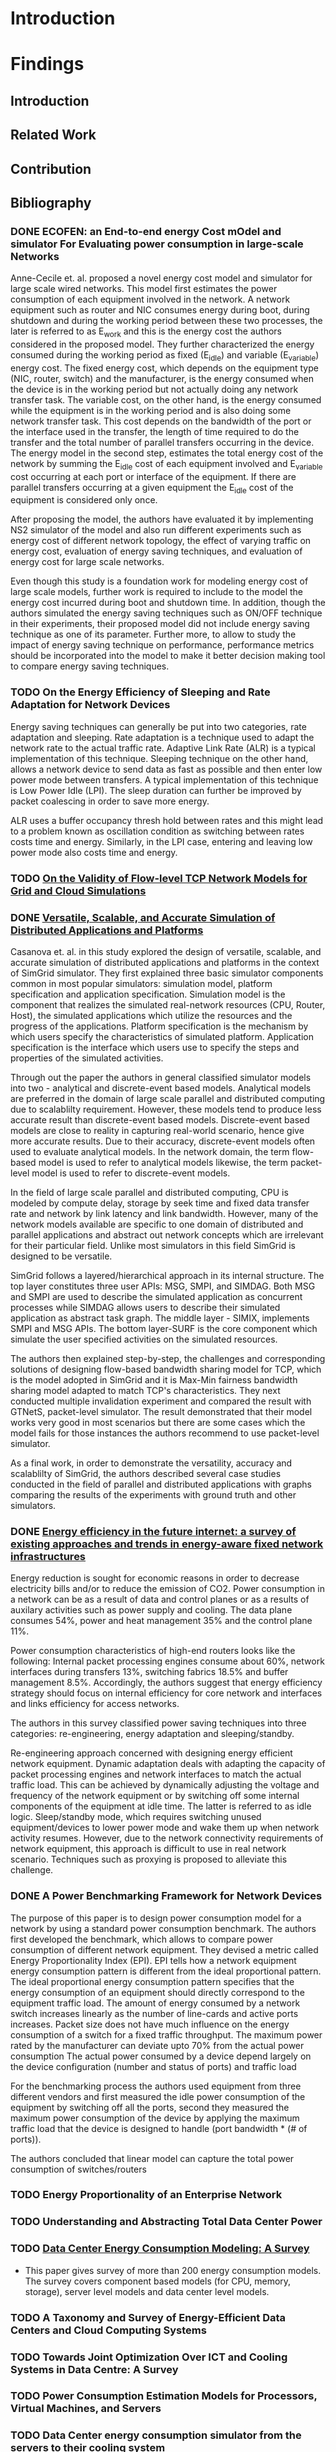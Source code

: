 * Introduction
* Findings
** Introduction
** Related Work
** Contribution
** Bibliography 
*** DONE ECOFEN: an End-to-end energy Cost mOdel and simulator For Evaluating power consumption in large-scale Networks
    CLOSED: [2017-01-15 dim. 22:48]
     
      Anne-Cecile et. al. proposed a novel energy cost model and simulator for large scale wired networks. This model first estimates the power consumption of each equipment involved in the network.
      A network equipment such as router and NIC consumes energy during boot, during shutdown and during the working period between these two processes, the later is referred to as E_work and this is
      the energy cost the authors considered in the proposed model. They further characterized the energy consumed during the working period as fixed (E_idle) and variable (E_variable) energy cost. The fixed 
      energy cost, which depends on the equipment type (NIC, router, switch) and the manufacturer, is the energy consumed when the device is in the working period but not actually doing any network 
      transfer task. The variable cost, on the other hand, is the energy consumed while the equipment is in the working period and is also doing some network transfer task. This cost depends on the 
      bandwidth of the port or the interface used in the transfer, the length of time required to do the transfer and the total number of parallel transfers occurring in the device. The energy model in 
      the second step, estimates the total energy cost of the network by summing the E_idle cost of each equipment involved and E_variable cost occurring at each port or interface of the equipment.
      If there are parallel transfers occurring at a given equipment the E_idle cost of the equipment is considered only once.
    
      After proposing the model, the authors have evaluated it by implementing NS2 simulator of the model and also run different experiments such as energy cost of different network topology, the effect
      of varying traffic on energy cost, evaluation of energy saving techniques, and evaluation of energy cost for large scale networks. 

      Even though this study is a foundation work for modeling energy cost of large scale models, further work is required to include to the model the energy cost incurred during boot and shutdown time. 
      In addition, though the authors simulated the energy saving techniques such as ON/OFF technique in their experiments, their proposed model did not include energy saving technique as one of its parameter. 
      Further more, to allow to study the impact of energy saving technique on performance, performance metrics should be incorporated into the model to make it better decision making tool to compare energy
      saving techniques.    
*** TODO On the Energy Efficiency of Sleeping and Rate Adaptation for Network Devices
    Energy saving techniques can generally be put into two categories, rate adaptation and sleeping. Rate adaptation is a technique used to adapt the network rate to the actual traffic rate. 
    Adaptive Link Rate (ALR) is a typical implementation of this technique. Sleeping technique on the other hand, allows a network device to send data as fast as possible and then enter 
    low power mode between transfers. A typical implementation of this technique is Low Power Idle (LPI). The sleep duration can further be improved by packet coalescing in order to save more 
    energy. 

    ALR uses a buffer occupancy thresh hold between rates and this might lead to a problem known as oscillation condition as switching between rates costs time and energy. Similarly, in the LPI case,
    entering and leaving low power mode also costs time and energy.   
*** TODO [[http://hal.inria.fr/hal-00872476/PDF/tomacs.pdf][On the Validity of Flow-level TCP Network Models for Grid and Cloud Simulations]]
    
*** DONE [[https://hal.inria.fr/hal-01017319/PDF/simgrid3-journal.pdf][Versatile, Scalable, and Accurate Simulation of Distributed Applications and Platforms]]
    CLOSED: [2017-01-16 lun. 20:11]
      Casanova et. al. in this study explored the design of versatile, scalable, and accurate simulation of distributed applications and platforms in the context of SimGrid simulator. 
      They first explained three basic simulator components common in most popular simulators: simulation model, platform specification and application specification. Simulation model is the component that
      realizes the simulated real-network resources (CPU, Router, Host), the simulated applications which utilize the resources and the progress of the applications. Platform specification is the mechanism
      by which users specify the characteristics of simulated platform. Application specification is the interface which users use to specify the steps and properties of the simulated activities. 

      Through out the paper the authors in general classified simulator models into two - analytical and discrete-event based models. Analytical models are preferred in the domain of large scale parallel and 
      distributed computing due to scalablilty requirement. However, these models tend to produce less accurate result than discrete-event based models. Discrete-event based models are close to reality in capturing
      real-world scenario, hence give more accurate results. Due to their accuracy, discrete-event models often used to evaluate analytical models. In the network domain, the term flow-based model is used to
      refer to analytical models likewise, the term packet-level model is used to refer to discrete-event models.

      In the field of large scale parallel and distributed computing, CPU is modeled by compute delay, storage by seek time and fixed data transfer rate and network by link latency and link bandwidth. 
      However, many of the network models available are specific to one domain of distributed and parallel applications and abstract out network concepts which are irrelevant for their particular field. Unlike
      most simulators in this field SimGrid is designed to be versatile.

      SimGrid follows a layered/hierarchical approach in its internal structure. The top layer constitutes three user APIs: MSG, SMPI, and SIMDAG. Both MSG and SMPI are used to describe the simulated application
      as concurrent processes while SIMDAG allows users to describe their simulated application as abstract task graph. The middle layer - SIMIX, implements SMPI and MSG APIs. The bottom layer-SURF is the core 
      component which simulate the user specified activities on the simulated resources.

      The authors then explained step-by-step, the challenges and corresponding solutions of designing flow-based bandwidth sharing model for TCP, which is the model adopted in SimGrid and it is Max-Min fairness 
      bandwidth sharing model adapted to match TCP's characteristics. They next conducted multiple invalidation experiment and compared the result with GTNetS, packet-level simulator. The result demonstrated that
      their model works very good in most scenarios but there are some cases which the model fails for those instances the authors recommend to use packet-level simulator. 
      
      As a final work, in order to demonstrate the versatility, accuracy and scalablilty of SimGrid, the authors described several case studies conducted in the field of parallel and distributed applications with 
      graphs comparing the results of the experiments with ground truth and other simulators. 
 
*** DONE [[http://ieeexplore.ieee.org/document/5522467/][Energy efficiency in the future internet: a survey of existing approaches and trends in energy-aware fixed network infrastructures]]
    CLOSED: [2017-01-16 lun. 22:00]
      Energy reduction is sought for economic reasons in order to decrease electricity bills and/or to reduce the emission of CO2. Power consumption in a network can be as a result of data and control planes or as a results
      of auxilary activities such as power supply and cooling. The data plane consumes 54%, power and heat management 35% and the control plane 11%. 
     
      Power consumption characteristics of high-end routers looks like the following: Internal packet processing engines consume about 60%, network interfaces during transfers 13%, switching fabrics 18.5% and buffer management 8.5%.
      Accordingly, the authors suggest that energy efficiency strategy should focus on internal efficiency for core network and interfaces and links efficiency for access networks.

      The authors in this survey classified power saving techniques into three categories: re-engineering, energy adaptation and sleeping/standby.
  
      Re-engineering approach concerned with designing energy efficient network equipment. Dynamic adaptation deals with adapting the capacity of packet processing engines and network interfaces to match 
      the actual traffic load. This can be achieved by dynamically adjusting the voltage and frequency of the network equipment or by switching off some internal components of the equipment at idle time. The latter is referred
      to as idle logic. Sleep/standby mode, which requires switching unused equipment/devices to lower power mode and wake them up when network activity resumes. However, due to the network connectivity requirements 
      of network equipment, this approach is difficult to use in real network scenario. Techniques such as proxying is proposed to alleviate this challenge. 

*** DONE A Power Benchmarking Framework for Network Devices 
    CLOSED: [2017-01-18 mer. 20:06]
    The purpose of this paper is to design power consumption model for a network by using a standard power consumption benchmark. The authors first
    developed the benchmark, which allows to compare power consumption of different network equipment. They devised a metric called Energy Proportionality Index (EPI). 
    EPI tells how a network equipment energy consumption pattern is different from the ideal proportional pattern. The ideal proportional energy consumption pattern
    specifies that the energy consumption of an equipment should directly correspond to the equipment traffic load.
    The amount of energy consumed by a network switch increases linearly as the number of line-cards and active ports increases. 
    Packet size does not have much influence on the energy consumption of a switch for a fixed traffic throughput.
    The maximum power rated by the manufacturer can deviate upto 70% from the actual power consumption
    The actual power consumed by a device depend largely on the device configuration (number and status of ports) and traffic load

    For the benchmarking process the authors used equipment from three different vendors and first measured the idle power consumption of the equipment by switching off all the ports,
    second they measured the maximum power consumption of the device by applying the maximum traffic load that the device is designed to handle (port bandwidth * (# of ports)).  
    
    The authors concluded that linear model can capture the total power consumption of switches/routers
*** TODO Energy Proportionality of an Enterprise Network
*** TODO Understanding and Abstracting Total Data Center Power
*** TODO [[http://ieeexplore.ieee.org/stamp/stamp.jsp?arnumber=7279063][Data Center Energy Consumption Modeling: A Survey]] 
    - This paper gives survey of more than 200 energy consumption models. The survey covers component based models (for CPU, memory, storage), server level models and data center level models. 
*** TODO A Taxonomy and Survey of Energy-Efficient Data Centers and Cloud Computing Systems
*** TODO Towards Joint Optimization Over ICT and Cooling Systems in Data Centre: A Survey
*** TODO Power Consumption Estimation Models for Processors, Virtual Machines, and Servers
*** TODO Data Center energy consumption simulator from the servers to their cooling system
*** TODO [[http://ieeexplore.ieee.org/document/5683561/#full-text-section][GreenCloud: A Packet-Level Simulator of Energy-Aware Cloud Computing Data Centers]]
*** TODO [[https://research.google.com/pubs/pub32980.html][Power Provisioning for a Warehouse-sized Computer]]
* Journal
** Important dates 
*** Course Related                                                                       
**** DONE PEV             Jan 13 (14:00-17:00)      Project evaluation 
    CLOSED: [2017-01-15 dim. 22:34]
**** DONE Pre-internship  Jan 16                    Report submission date (I can use the paper reviews I am currently doing for this report
    CLOSED: [2017-01-16 lun. 20:33]
**** DONE I&E Study       Jan 20                    Post assignment submission date                                                          
     CLOSED: [2017-01-23 lun. 10:07]
**** DONE I&E Study       Jan 30 (10:00 - 12:00)    Meeting for I&E study thesis progress                                                    
     CLOSED: [2017-01-30 lun. 13:01]
**** DONE I&E Study       Feb 2                     Online assignment submission date (I may need one full day to complete the report)       
CLOSED: [2017-02-02 jeu. 10:24]
**** DONE I&E Study       Feb 27 (10:00 - 12:00)    Meeting for I&E study thesis progress                                                                                                        
CLOSED: [2017-03-22 mer. 08:24]
**** TODO I&E Study       March 30 (10:00 - 12:00)  Meeting for I&E study thesis progress
*** Aalto Related
    [[https://into.aalto.fi/display/eneitictinno/Entry+2015-2016][Internship process]]
**** DONE January to February           Starting to write master thesis                                          
CLOSED: [2017-03-22 mer. 08:25]
**** DONE By 28 February                Official confirmation of thesis topic
CLOSED: [2017-03-22 mer. 08:25]
**** TODO End of May/Beginning of June  Thesis presentation and Maturity test/Press release    
**** TODO June                          Enroll for Autumn semester if graduating after July 31 
**** TODO End of June                   Submit the thesis                                      
*** UR1 Related 
**** By June 26    The thesis manuscript must be ready
**** By July 7     Thesis defense                      
**** July 10 - 14  Jury                
** Week 1 January 
   - Emacs installed and tried it, but found it difficult to get myself familiarize with it
   - Tried Spacemacs and noticed that it has VIM mode and found it quite easier to use, therefore, I have decided to use it
   - Tried Org-mode and this file is my first document produced with it
   - Information about integrating Emacs and Spacemacs is found [[http://jr0cket.co.uk/2015/08/spacemacs-first-impressions-from-an-emacs-driven-developer.html][here]]
   - SimGrid installed using the following command on Ubuntu machine
     sudo apt-get install simgrid
   - Tried to read "SimGrid 101" and "SimGrid and MSG 101" using slides available [[http://simgrid.gforge.inria.fr/tutorials.php][here]] 
   - Found another tutorial [[http://simgrid.gforge.inria.fr/simgrid/3.14/doc/tutorial.html][here]]  about SimGrid which is very nice because I was able to compile and run SimGrid based on the information provided there. However I met two errors while trying to build Pajeng
     1. the first issue was that flex was missing, solved after running sudo apt-get install flex
     2. the second issue was that bison was missing, solved after running sudo apt-get install bison
   - Started learning Org-mode. I am excited about it and want to go deep into it using the information available on the following links
     1. [[http://orgmode.org/worg/org-tutorials/org4beginners.html][Org mode for beginners]]
     2. [[http://doc.norang.ca/org-mode.html][Org mode tutorial]]
     3. [[http://sachachua.com/blog/2014/01/tips-learning-org-mode-emacs/][Tips for learning org mode]]
     4. [[http://orgmode.org/worg/org-tutorials/orgtutorial_dto.html][David O'Toole Org tutorial]] 
   - Refreshed my git knowledge watching [[https://www.youtube.com/watch?v=Y9XZQO1n_7c][this]] video 
   - Important Git commands and concepts
   #+Begin_example
     1. git init
     2. git config --global user.email "email address"
     3. git config --global user.name "user name" 
     4. git status 
     5. git add
     6. git commit -m "some message about the commit"
     7. git commit -a -m "some message about the commit"
     8. git log
     9. git add .
     10. git branch branch_name
     11. git checkout branch_name/master
     12. git clone URLBibliography
     13. git remote
     14. git remote -v
     15. git fetch origin
     16. git pull origin
     17. git push origin master/branch_name
     18. adding .gitignore file
   #+end_example
   - Created Git repository named "internship" to store all outputs of my internship
   - Information about using git with spacemacs is found [[https://alxndr.github.io/blog/2015/06/20/getting-started-with-Spacemacs.html][here]]
   - Read [[http://simgrid.gforge.inria.fr/simgrid/3.15/doc/group__SURF__plugin__energy.html][SimGrid Energy Plugin]] 
   - Read [[http://simgrid.gforge.inria.fr/tutorials/simgrid-energy-101.pdf][SimGrid Energy 101]] 
   - Read [[http://simgrid.gforge.inria.fr/simgrid/3.15/doc/group__SURF__plugin__energy.html][SimGrid Energy Plugin Docs]]
*** Questions
   - FLOPS/s is this notation correct in the slide shown in [[http://simgrid.gforge.inria.fr/tutorials/simgrid-energy-101.pdf][here]]? (floating point operations per second per second?) (compare slide 6/7/8)
   - Is this value <prop id="watt_per_state" value="100.0:120.0:200.0, 93.0:110.0:170.0, 90.0:105.0:150.0" /> found in examples/platforms/energy_platform.xml correct?
*** TODO Work Planned 
***** TODO Continue exploring spacemacs [[https://www.youtube.com/watch?v=ZFV5EqpZ6_s&list=PLrJ2YN5y27KLhd3yNs2dR8_inqtEiEweE][Spacemacs ABC tutorial]]
***** TODO Continue exploring Org-mode
     1. [[http://orgmode.org/worg/org-tutorials/org4beginners.html][Org Mode for Beginners]]
     2. [[https://github.com/fniessen/refcard-org-mode/blob/master/README.org][Org mode Reference card]]
     3. [[http://doc.norang.ca/org-mode.html][Org mode tutorial]] 
     4. [[http://sachachua.com/blog/2014/01/tips-learning-org-mode-emacs/][Tips for learning org mode]]
***** Read the following articles
****** DONE ECOFEN: an End-to-end energy Cost mOdel and simulator For Evaluating power consumption in large-scale Networks
       CLOSED: [2017-01-15 dim. 22:39]
****** TODO On the Energy Efficiency of Sleeping and Rate Adaptation for Network Devices
****** TODO [[http://hal.inria.fr/hal-01017319/PDF/simgrid3-journal.pdf][SimGrid 3]]
** Week 2 January 
    - Bibliography reviewed
**** Questions 
    - Taking the topology shown [[ifile:img/scenario.png][here]] (taken from ECOFEN) as an example, the objective of my internship is
     to use the ECOFEN energy model shown [[file:img/model.png][here]] in SimGrid simulator because SimGrid uses flow-based modeling
    - What I need to add to the above model is, the flow parameters such as bandwidth of the links, and 
      the size of traffic, then model the effect of each flow passing through a given link on the length of time it took to transfer the given traffic
      Is this a correct paraphrase of what I am expected to do in this
      internship? 
      - MQ: It's not really adding things to the models but more
        adapting the model, because some of the thing above are not
        part of the SimGrid view of the platform (eg, ports, network
        cards).
      - MQ: I'd advise to first try to adapt the SimGrid CPU energy
        model to the network, and see whether an instanciation of that
        model could get to the same result than EcoFEN.
      - MQ: Ie, try to get the same result with a brand new (but
        simplistic) model)
    
    - Is there an example in SimGrid which show the flow-based model used in SimGrid in action?
      - MQ: have a look at http://simgrid.gforge.inria.fr/tutorials/surf-101.pdf
**** Work Planned
     - Read the following papers
***** TODO [[http://hal.inria.fr/hal-00872476/PDF/tomacs.pdf][On the Validity of Flow-level TCP Network Models for Grid and Cloud Simulations]]
***** DONE Study how the flow-model is implemented in SimGrid
      CLOSED: [2017-01-16 lun. 22:02]
***** DONE [[https://hal.inria.fr/hal-01017319/PDF/simgrid3-journal.pdf][Versatile, Scalable, and Accurate Simulation of Distributed Applications and Platforms]]
      CLOSED: [2017-01-16 lun. 22:01]
***** DONE [[http://ieeexplore.ieee.org/document/5522467/][Energy efficiency in the future internet: a survey of existing approaches and trends in energy-aware fixed network infrastructures]]
      CLOSED: [2017-01-16 lun. 22:02]
** Week 3 January
*** Questions
    - Methodological question: When reviewing papers, is there any
      reason to summarize the whole paper unless I am working to
      extend/improve the work of the authors? Or is it not enough to
      just extract the information that I need for my work?
      - MQ: only take what you need.
    - SimGrid: Are there router/switch concepts in SimGrid?
      - MQ: nope, links is all what you need in SimGrid :)
    - Proposed Model:
    #+BEGIN_SRC LaTex
       P_equipment(t) = idle_equipment + EPI_equipment * P_equipment_atLoad(t)
    #+END_SRC
    - where, EPI_equipment is energy proportionality index. Which is
      computed by dividing the slope of the measured power consumption
      line to the slope of the ideal proportional line as it is shown
      [[http://link.springer.com/chapter/10.1007/978-3-642-01399-7_62][here]]
    - idle_equipment is the power consumed while the equipment is idle
    - P_equipment_atLoad(t) is the ideal instantaneous power consumed by the equipment at a given traffic load
    - The EPI value for network equipment is available from the benchmark study referenced. For example edge LAN switch
      has ~0.25, core switch 0.15, and core router 0.20
    - The load of a particular equipment at t for a given network can be found from the flow-based bandwidth sharing
      model used in SimGrid
    - The total energy consumption can be computed by integrating the power consumed by individual device during traffic
      transmission time
    - The required parameters for this model are: equipment type(core/edge switch or router), total bandwidth of the
      equipment, bandwidth and latency of the links (for bandwidth sharing model)
    - The limitation of this model is that the EPI values might change as technologies change.
    - Is there recommended level of detail that we should consider while modeling large scale networks (packet
      processing engines, ports, connections, chassis, line cards, switches, routers)
    - If low level details such as ports are not considered, how do we study energy saving techniques using SimGrid,
      such as rate adaptation and switching off unused ports for energy saving
    - If a switch has 24 ports with 1Gbps maximum capacity each, is it reasonable to model the 24 ports as the
      bandwidth/capacity of the switch by just considering the switch capacity as 24 Gbps and if half of the ports are
      turned off then the capacity of the switch is now 12Gbps?
*** Work Planned
**** DONE Study SimGrid's energy model for CPU 
      CLOSED: [2017-01-18 mer. 17:42]
** Week 4 January
   - Started studying R
   - Started studying about reproducible research
*** Thoughts
     - Conditions for proposing power consumption modeling
       - Power consumption of a group of servers can be modeled reasonably well with [[http://www.sciencedirect.com/science/article/pii/S1383762113000313#b0170][linear relationship]] between CPU
         utilization and power consumption
       - SimGrid uses meta-tags such as <cluster>, <cabinet> and <peer> to instantiate a data center components
       - SimGrid uses links to represent switches 
       - In a given data center, the power consumption of network equipment is about [[https://research.google.com/pubs/pub32980.html][0%]] to [[http://ieeexplore.ieee.org/document/5072138/][0%]], therefore it can be
         safely ignored. However, I think at least the idle power consumption of switches can be incorporated in SimGrid
         using the <link> tags that represent switches
       - Having the above conditions, a linear models seems to fit into SimGrid's abstraction. Accordingly, I propose
         the following linear model for SimGrid, which is first proposed by [[https://research.google.com/pubs/pub32980.html][Fan et al's]] but the original model does not
         account for network energy consumption
       #+BEGIN_SRC LaTex
       P_srv = P_idle + (P_busy - P_idle) * U
       #+END_SRC
     - This linear model is what is proposed by Fan et al.
     - To estimate the power consumption of a give cluster, we multiply it by the size of the cluster
     - To estimate the power consumption of the whole network in a given large-scale network, we add to this sum the
       total idle power consumption of involved switches
     - This model is coarse-grain model, it does not consider ports
     - This model does not include power conditioning and cooling components
*** Questions
     - [MQ] Note that I changed the sectionning of your file. Is it OK with you?
     - what do you think about this model?
       - [MQ] That's very simple, but it is definitely worth trying it. Experimentations will say whether we can find a
         set of parameters leading to realistic simulations. Did you find any other possible such model? It'd be
         interesting to compare them all in our context.
       - [MQ] I was thinking that P_idle and P_busy of a network equipment were very close, and that P_off is the
         interesting measurement
       - [MQ] That being said, I had a quick glance at the paper you point and it does not seem to speak of
         networks. I'm puzzled.
     - Do we need to modify the meta-tags of SimGrid in order to able to specify idle/busy watt values and the
       corresponding workloads?
       - [MQ] I'd prefer not. Use the <prop> tag to pass arbitrary key/value sets (just like it's done for the CPU energy)
     - Do we also need to modify the <link> tag in order to able to specify the idle power consumption of switches?
       - [MQ] same answer as before. Any XML modification is really a pain in the ... foot of all our users.
     - Can we call this flow-based model, because traffic flow is never considered, only CPU utilization
       - [MQ] if traffic flow is not considered, what's the U in your formula? I'd have said "usage".
     - Can implementing CPU utilization-based power consumption model in SimGrid be considered as scientific
       contribution? is not this typical software development task?
       - [MQ] answer A: science is the ideas that last more than a decade. Your software wont, but the ideas that you
         will demonstrate with it may. So consider your software as a proof of a theorem sounding like "it is possible
         to model the energy consumption as a function of ....". The proof is not as appreciated as the corresponding
         theorem, but a mathematical allegation is not a theorem without a proof. Same for us.
       - MQ: answer B: in today's science, the models are expressed as programs, not as text in papers. We are trying
         to foster the computationnal science of computer systems, so the following quote from
         https://khinsen.wordpress.com applies to us: «For today’s complex simulations [arising in Computational
         Sciences], the computer program *is* the model. Questions such as “Does program X correctly implement model
         A?”, a question that made perfect sense in the 1960s, have become meaningless».
       - MQ: answer C: "rocket science" *is* engineering. I do consider high-level engineering as as valuable as science.
     - Do I really need to come up with a brand new model if this model gives reasonably accurate result? I noticed
       that the researchers propose a model after measuring power consumption of servers and network equipment and
       after statistical analysis of the collected data.
       - MQ: nope. If you find a working model, we are good. We'd have more time to scientifically assess this model,
         comparing its output to other simulated results and maybe to the reality. In computational science, assessing
         the models of others is a contribution necessary to the community (peer assesment), even if sometimes less
         appreciated by readers.  Also, if time permits, we'd like to use this model in several studies.
       - MQ: That being said, the difficulty may be to adapt this model to our flow-based settings, because we do not
	 have routers and links at hand. Just a rather specific abstraction that we misleadingly call <link>.
*** Work Planned
**** Propose power consumption model for large-scale networks in the context of SimGrid
**** If the proposed model is acceptable, start implementing the model for SimGrid 
- MQ: we have some plumbering to do in SimGrid so that a signal is raised when the network condition changes on a link
  (just like for the CPU thing). Maybe it's done or almost, maybe it will be rather hairly (I cant remember the current
  status). Too bad you're on it the week where I'm out of town (I may even be off the grid the whole week until
  friday). You may want to postpone this part if it gets hairly.
- MQ: another light plumbering is needed to allow the creation of a plugin that connects to the signals and selects the
  right formula (if we propose several models)
- MQ: think of how you will find the right parameter of your model (data fitting, but against which data?)
- MQ: think of how you will evaluate the proposed model(s). Which experiment, which settings, etc.
- MQ: discuss with Anne Cécile of how we could dream of validation against real settings. We did not add it to the
  initial plan because IIRC, we don't exactly have the right measurement material at hand, and because that's extremely
  complex for a 6 months short internship. But if you are too fast, we may change our mind.
- MQ: have a look at S4U. This is where new development should take place when possible. MSG should rest in peace now. I
  started re-implementing MSG as a upper layer to S4U that will contain the real meat, but that's underway. 
** Week 1 February 
- held a meeting with my supervisor from Aalto
*** Thoughts 
- Energy consumption of a network equipment
#+BEGIN_SRC LaTex
       P_equipment(t) = P_idle + (P_peak - P_idle) * U(t)
#+END_SRC
  - The parameter U here refers to traffic load 
- Energy consumption of a cluster
#+BEGIN_SRC LaTex
       P_cluster(t) = n(P_idle_srv + (P_peak_srv - P_idle_srv) * U(t))
#+END_SRC
  - The parameter U here refers to server work load
- Total Power consumption         
#+BEGIN_SRC LaTex
       P_total(t) = Sum(P_cluster_i(t)) + Sum(P_equipment_j(t))
#+END_SRC 
- The total power consumption of a given network at a given moment is computed by adding the power consumption of each cluster
and the power consumption of each network equipment involved in the network
- These power consumption models do not account for energy consumed by power distribution and conditioning and also the power 
consumed by cooling systems
*** Questions
- What do I need to know to integrate flow-based bandwidth allocation model implemented in SimGrid with the above model?
*** Work Planned
**** Propose power consumption model
** Week 2 February
- Studied SimGrid architecture 
- Studied Git more
- Wrote some code in link_energy.hpp and link_energy.cpp inside src/surf/plugin directory
** Week 3 February 
- Discussed about [[https://github.com/betsegawlemma/simgrid/blob/master/src/surf/plugins/link_energy.cpp][link_energy.cpp]] implementation
- Discussed about possible ways to use UP/DOWN link 
  - DOWN link represent the idle power consumption and the dynamic power consumption due to traffic
  - UP link represent the dynamic power consumption due to traffic only
- Associating the power consumption when the link is OFF, BUSY and IDLE with that of UP/DOWN link should be studied by running
  ns3 experiments because measuring the energy consumption values for UP/DOWN on real network is impossible?
- Notes from the discussion are shown [[file:img/ns3_experiment.jpg][here]]
- git command to fetch updates from simgrid original branch
  - git pull upstream master master
*** Questions
*** Work Planned
  - Implement models in SimGrid
** Week 4 February
*** NS3 Experiment
- Installed and configured [[https://www.nsnam.org][NS3]]
- Installed ECOFEN module on NS3 as specified [[http://people.irisa.fr/Anne-Cecile.Orgerie/ECOFEN/ECOFEN-user-manual.pdf][here]]
- Run Energy Consumption experiment as specified in [[file:ns3/link_energy2.cc]]
- The output is saved [[file:data/oneflow2.txt]]
- The Bytes transmitted and the corresponding energy consumption values were extracted and put in [[file:data/oneflow2node1.csv]] file
- The following R code plots shows the linear relationship that corresponds to the amount of Bytes transferred and energy consumption
#+BEGIN_SRC R :results output graphics :file figures/energy.png :exports both  
ENERGY = read.csv("data/oneflow2node1.csv", header=T,na.strings="?")
attach(ENERGY)
lm.fit = lm(EnergyConsumed~Bytes)
plot(Bytes,EnergyConsumed,col="red")
abline(lm.fit,col="blue",lwd=3)
#+END_SRC

#+RESULTS:
[[file:figures/energy.png]]

** Week 1 March
*** Read the following papers 
- [[http://dl.acm.org/citation.cfm?id=2151096][An Energy Framework for the Network Simulator 3 (ns-3)]]
- [[http://dl.acm.org/citation.cfm?id=2675685][Energy harvesting framework for network simulator 3 (ns-3)]]
- [[https://hal.inria.fr/hal-01472358][Leveraging Renewable Energy in Edge Clouds for Data Stream Analysis in IoT]]
- [[http://ieeexplore.ieee.org/document/7439752/][Fog Computing May Help to Save Energy in Cloud Computing]]
*** Experiment-0: Setup the required network using NS3 simulator
- The purpose of the experiment is to study the energy consumption characteristics of 
nodes in edge and client nodes
- Two scenarios are considered
  - Energy consumption of streaming application (e.g. video streaming)
  - Energy consumption of non-streaming applications (e.g. sensor data with small burst of data)
- NS3 [[file:ns3/wifi-nodes-energy-consumption.cc][script]] was written to setup a network with 2 AP. One AP used for the client nodes and another one
for the edge nodes. The two APs connected by Point-to-Point link.
- This script displays the energy consumption of a single edge node 
- The client nodes each runs UdpEchoClient application
- The edge nodes each running UdpEchoServer application
*** Designed Experiment-1: Study power consumption of constant packet stream
- Power consumed as packet size increase
- Power consumed as the inter-packet interval time increase
- Power consumed as client number increase
- In all cases the packet size kept at 1472 Bytes
*** Designed Experiment-2: Study power consumption of non stream packet flow
- Power consumed as packet size increase
- Power consumed as the inter-packet interval time increase
- Power consumed as client number increase
- In all cases the packet size is kept at 100 Bytes
*** Challenges 
- Instantaneous vs total power consumption
- Extracting the required data from the log
- Understanding and writing NS3 Tracing
- Instantaneous power consumption by using "newValue-oldValue" in NS3 Tracing
- Unable to explain some of the outputs of the model
** Week 2 March
*** Parameters and Values for the experiments 
- This table shows the parameters and values used in the experiments 
| Parameters                            | Values              |
|---------------------------------------+---------------------|
| Client Nodes                          | 1, 10, 50, 100, 250 |
| Edge Nodes                            | 1                   |
| Packet Size (in bytes)                | 100, 1472           |
| Number of Packets                     | 1, 10, 100, 1000    |
| Time interval between packets (in ms) | 0.01, 1, 10, 1000   |
| Simulation Time                       | 21 seconds          |
*** Experiment-1:
- Energy consumption in relation to the number of packets and number of client nodes
- This energy consumption is measured at one of the edge node when 1, 10, 50, 100 or 250 clients
   send 10, 100, or 1000 packets of packet size 1472
- The energy consumption is captured just after the last packet is received by the edge node in each case, which
means the energy consumption shown is the total energy consumed by the node until the last packet is received. 
- The following plot shows the result using the data shown [[file:data/energy_packets_clients2.csv][here]]
#+BEGIN_SRC R :exports both  :results output graphics :file figures/epc.png  
EPC = read.csv("data/energy_packets_clients2.csv",header=T)
EPC_data = as.matrix(EPC)
barplot(EPC_data,beside=TRUE,legend.text=TRUE,ylim=c(0,5),
main="Power Consumption",xlab="Number of Client Nodes",ylab="Power Consumed")
#+END_SRC

#+RESULTS:
[[file:figures/epc.png]]

*** Experiment-2:
- Energy consumption in relation to the number of client nodes and packet size
- In this experiment each client sends 10 packets with 1ms inter-packet interval time
#+BEGIN_SRC R  :results output graphics :file figures/epc_size.png :exports both  
EPCS = read.csv("data/energy_packetssize_clients.csv",header=T)
EPCS_data = as.matrix(EPCS)
barplot(EPCS_data,beside=TRUE,legend.text=TRUE,ylim=c(0,4),
main="Power Consumption",xlab="Number of Client Nodes",ylab="Power Consumed")
#+END_SRC

#+RESULTS:
[[file:figures/epc_size.png]]

*** Experiment-3:
- Energy consumption in relation to interval between sent packets
- In this experiment 1, 10, 100, or 1000 packets are send to the edge node by one client node with
0.01, 1, 10, or 1000 ms inter-packet interval time and the energy consumption is captured just after the last
packet is received
#+BEGIN_SRC R :file figures/ep_interval.png :results value graphics 
EPI = read.csv("data/energy_packets_intervals.csv",header=T)
EPI_data = as.matrix(EPI)
barplot(EPI_data,beside=TRUE,legend.text=TRUE,ylim=c(0,22),
main="Power Consumption",xlab="Interval between packets (ms)",ylab="Power Consumed")
#+END_SRC

#+RESULTS:
[[file:figures/ep_interval.png]]

*** Experiment-4:
- Comparing Energy consumed by a client node and an edge node for sending/receiving 1, 10, 100, or 1000 packets at  1 ms inter-packet interval time
and 100 Bytes of packet size
- As it is evident from the diagram below, both the client and the edge node consume equal amount of energy for sending and receiving packets. In this
experiment both the client and edge nodes are wireless stations with similar configuration  
#+BEGIN_SRC R  :results output graphics :file figures/ece.png   
ECE = read.csv("data/energy_client_edge.csv",header=T)
ECE_data = as.matrix(ECE)
barplot(ECE_data,beside=TRUE,legend.text=TRUE,ylim=c(0,2),
main="Power Consumption of client and edge node",xlab="Number of packets send/recieve",ylab="Power Consumed")
#+END_SRC

#+RESULTS:
[[file:figures/ece.png]]


*** Experiment-5:
- Energy consumption of an idle edge node over time
- The oscillation shown below is due to the arrival of Beacon frames from the AP node at regular
interval as shown in the diagram
- In this graph the lines are added to show the oscillation visually, the measured power consumption
values jumps between the two values. 
#+BEGIN_SRC R :results output graphics :file figures/idle_edge.png :exports both  
EIE = read.csv("data/energy_idle.csv", header=T,na.strings="?")
attach(EIE)
plot(Time,EnergyConsumed,ylim=c(0,0.1),
main="Power Consumption of Idle Edge node",xlab="Time",ylab="Power Consumed")
lines(EIE,lw="2")
#+END_SRC

#+RESULTS:
[[file:figures/idle_edge.png]]

*** Notes about the scenarios
- I have assumed roughly 1 packet of size (100 or 1472) to represent data from sensor and 100 or 100 packets
 of size 1472 to represent packet streaming. Therefore, the graph shown in experiment-1 shows both scenarios.  
*** Useful link about org-mode and literate programming
- http://ehneilsen.net/notebook/orgExamples/org-examples.html
*** Questions
- Do we need to run validation experiment for ECOFEN because, first the ECOFEN paper is about NS2 model note NS3,
second, I did not see validation experiment against another simulator or real measurement.
- Is there large-scale distributed system or network which is not categorized under data-center. When I start to 
write about the internship I found it easy to use the term data-center than large-scale distributed networks
- Compared to other components such as cooling, power provisioning and servers, network equipment consume relatively
small amount of energy. How do you answer if someone asks why do you focus on the less significant component? 
- Concerning the NS3 experiment, I do not think one of the experiment is possible to conduct, energy consumption
measurement for uplink/downlink flow separately. Is there other alternative?
** Week 3 March
- Wrote first draft of the background part
*** Validating the linear model of ECOFEN
- For validating ECOFEN, the experiment found in section E (Per-Byte Total Energy) in this paper
 [[http://ieeexplore.ieee.org/document/5928833/][Profiling per-packet and per-byte energy consumption in the NetFPGA Gigabit router]] is used
- In this paper, depicted on Figure 6 there are four linear energy models that are obtained from actual measurements. 
- Here is the procedure followed to (in)validate the linear model implemented in ECOFEN using these four models
  - Setup an experiment under the same condition as specified in the paper, the following table shows the parameters used
  
    | Parameters                          |               Values |
    |-------------------------------------+----------------------|
    | Packets per second (in thousands)   |       20, 60, 40, 80 |
    | Packet size (header + payload)      | 100, 576, 1300, 1500 |
    | Simulation time (in seconds)        |                    1 |
    | Idle power consumption  (watts)     |               10.242 |
    | Per-Byte power consumption (nJoule) |                3.212 |
   
    Note: the NetFPGA router with three ports turned on, the idle power consumption is ~10.242 this value is used in the linear
           model of ECOFEN as the chassis consumption of a node. No idle power consumption is used for the Net devices or the 
           ports, since they are already accounted for in the chassis consumption. 
  - Write a script which output the average power consumption value for the ECOFEN's linear model
  - In the same script compute and display the expected power consumption value   
  - Compute the difference and compare the result
- This script  [[file:ns3/link_energy3.cc]] is used for the experiment. The extracted output of the experiment is shown in the 
  table below
 #+tblname: validation 
  | NumberOfPackets | PacketSize | SimulatedPower | ExpectedPower | Difference |
  |-----------------+------------+----------------+---------------+------------|
  |           20000 |        100 |        10.2551 |       10.2578 |    -2.7e-3 |
  |           20000 |        576 |        10.3163 |       10.2916 |     0.0247 |
  |           20000 |       1300 |        10.4093 |        10.343 |     0.0663 |
  |           20000 |       1500 |         10.435 |       10.3572 |     0.0778 |
  |           40000 |        100 |        10.2682 |       10.2681 |       1e-4 |
  |           40000 |        576 |        10.3905 |       10.3335 |      0.057 |
  |           40000 |       1300 |        10.5766 |       10.4331 |     0.1435 |
  |           40000 |       1500 |        10.6279 |       10.4606 |     0.1673 |
  |           60000 |        100 |        10.2813 |       10.2882 |    -6.9e-3 |
  |           60000 |        576 |        10.4648 |       10.3796 |     0.0852 |
  |           60000 |       1300 |        10.7438 |       10.5186 |     0.2252 |
  |           60000 |       1500 |        10.8209 |        10.557 |     0.2639 |
  |           80000 |        100 |        10.2944 |       10.2764 |      0.018 |
  |           80000 |        576 |         10.539 |       10.4098 |     0.1292 |
  |           80000 |       1300 |        10.9111 |       10.6128 |     0.2983 |
  |           80000 |       1500 |        11.0139 |       10.6688 |     0.3451 |
#+TBLFM: $5=$3-$4
- In the script the inter-packet interval is computed by dividing 1 second by the number of packets
**** Validation Result
- first check if we can assume normal distribution for the population from which the sample came from 
#+BEGIN_SRC R :results output :var validation=validation 
attach(validation)
shapiro.test(Difference)
#+END_SRC

RESULTS:

 	Shapiro-Wilk normality test
 
 data:  Difference
 W = 0.9055, p-value = 0.09847

- The result p > 0.05 tells us that we can carry on with our assumption that the sample came from normal distribution
- Now, to answer if the two power consumption estimates are significantly different, we run paired t-test 
#+BEGIN_SRC R :results output :var validation=validation 
attach(validation)
t.test(SimulatedPower,ExpectedPower,paired=TRUE,conf.level=0.95)
mean(ExpectedPower)
#+END_SRC

RESULTS:
#+begin_example

	Paired t-test

data:  SimulatedPower and ExpectedPower
t = 4.1816, df = 15, p-value = 0.0008022
alternative hypothesis: true difference in means is not equal to 0
95 percent confidence interval:
 0.05797514 0.17852486
sample estimates:
mean of the differences 
                0.11825 

[1] 10.40351
#+end_example

**** Root Mean Squared Error
#+BEGIN_SRC R :results output :var validation=validation 
attach(validation)
sqrt(mean((SimulatedPower-ExpectedPower)^2,na.rm=TRUE))
#+END_SRC

#+RESULTS:
: [1] 0.1611783

**** Conclusion about the validation
- With 95% confidence, we can say that the average difference between the two power consumption estimation
lies between 0.05797514  and 0.17852486
- Since we have subtracted the expected measured power consumption value from the simulated value, the positive CI means that, the simulator model slightly over estimates the energy consumption
- the average estimation error is ~1.14 % of the average expected power value computed as shown below
#+BEGIN_SRC R :results output :var validation=validation 
attach(validation)
mean(Difference)/mean(ExpectedPower)*100
#+END_SRC

RESULTS:
 1.136636
*** Experiment for proposing flow-level model for SimGrid
- The objective of this experiment is to study the relationship between data transfer rate or bandwidth and energy consumption and based on the result, to propose flow-level analytical model which estimate energy consumption of large-scale networks
- We use the ECOFEN NS3 module that we have validated in the previous experiment to study the relationship
- Possible parameters and corresponding values to be used in the experiment are shown below

| Parameters                     | Values                          |
|--------------------------------+---------------------------------|
| Traffic Rate (Mbps)            | 10, 100, 200, 500, 1000         |
| Packet Size                    | 44, 576, 1300, 1500             |
| Flow direction                 | Uni-directional, bi-directional |
| Traffic Type                   | UDP, TCP                        |
| Traffic proportion             | UDP(5%), TCP(95%)               |
| Idle Chassis/node power (watt) | 6.936                           |
| Idle Net Device (watt)         | 1.102                           |
| Energy per-byte (nJoule)       | 3.212                           |
| ECOFEN Model used              | Linear                          |

- The parameters and the values shown in the table are collected based on our discussion two weeks back ([[file:img/ns3_experiment.jpg][note]]) and also based on the following
  links 
  - [[http://ieeexplore.ieee.org/document/1212669/]]
  - [[https://www.isoc.org/inet98/proceedings/6g/6g_3.htm]]
*** Questions 
- While writing the background section, I claimed that the reason we want to manage energy consumption is because currently IT equipment are not energy proportional. Would 
we be interested to know about it if the equipment were energy proportional?
** Week 4 March
**** Experiment - Power consumption vs 1-flow UDP traffic, Packet_Size = 1472, 1 Node, ([[file:ns3/1flow_energy.cc]])
#+tblname: tblUDPTraffic1
| Traffic (Mbps) | Power_consumption (watt) | Network_Power_Cons |
|----------------+--------------------------+--------------------|
|              0 |                    8.038 |             25.216 |
|        10.2022 |                   8.0421 |                    |
|        50.4537 |                  8.05828 |                    |
|        100.386 |                  8.07836 |                    |
|        150.318 |                  8.09843 |                    |
|        200.252 |                  8.11851 |                    |
|        250.184 |                  8.13858 |                    |
|        300.117 |                  8.15865 |                    |
|         350.05 |                  8.17873 |                    |
#+TBLFM: @2$3=9.14+2*8.038

**** Experiment - Power consumption vs 1-flow TCP traffic, packet_size=1472, 1 Node, ([[file:ns3/tcp_flow_energy.cc]])
#+tblname: tblTCPTraffic1
| Traffic (Mbps | Power_consumption (watt) | Network_Power_Cons |
|---------------+--------------------------+--------------------|
|             0 |                    8.038 |             25.216 |
|     11.590364 |                  8.04268 |                    |
|      57.93887 |                  8.06138 |                    |
|     115.88787 |                  8.08477 |                    |
|     173.83738 |                  8.10816 |                    |
|      231.7869 |                  8.13155 |                    |
|      289.7364 |                  8.15494 |                    |
|      347.6859 |                  8.17833 |                    |
|      405.6354 |                  8.20172 |                    |
#+TBLFM: @2=8.038*2+9.14::@3$3=25.216+(8.04268-8.038)::@4$3=8.04268*2+9.14935

NOTE: When we run the TCP script provided above we get the following output. The output in the above portion are coming from ECOFEN model, and the flow outputs are coming from flow-monitor modules of NS-3. 
#+Begin_example

Time 0 Node 0 Conso 8.038
Time 0 Node 1 Conso 9.14
Time 0 Node 2 Conso 8.038
Time 1 Node 0 Conso 8.04268
Time 1 Node 1 Conso 9.14935
Time 1 Node 2 Conso 8.04268

FlowID: 1 (10.1.1.1 / 49153 --> 10.1.2.2 / 8080)
  Tx Packets:   2551
  Tx Bytes:   1382384
  Offered Load: 11.0591 Mbps
  Rx Packets:   2551
  Rx Bytes:   1382384
  Throughput: 11.0591 Mbps
  Lost Packets: 0
  Time last packet Transmited: 1
  Time last packet Received: 1

FlowID: 2 (10.1.2.2 / 8080 --> 10.1.1.1 / 49153)
  Tx Packets:   1277
  Tx Bytes:   66408
  Offered Load: 0.531264 Mbps
  Rx Packets:   1277
  Rx Bytes:   66408
  Throughput: 0.531264 Mbps
  Lost Packets: 0
  Time last packet Transmited: 1
  Time last packet Received: 1

#+End_example
- When we send one flow between node 0 and node 2, in case of TCP, there will be two actual flows as shown by flow-monitor. The reason is due to TCP handshake and acknowledgment of received packets
- Therefore, to compute the contributing traffic volume for the computed energy consumption shown at node 2 at time 1, we add the throughput of both flows. In this case 11.0591 Mbps for flow-1 and 0.531264 Mbps for flow-2 and the combined power consumption of the two flows is 8.04268 watt. 
**** Checking if there is difference between the TCP and UDP models 
- To check the difference we plot the data in the above two tables together as shown below
#+BEGIN_SRC R :results output graphics :exports both :var tblUDPTraffic=tblUDPTraffic1 :var tblTCPTraffic=tblTCPTraffic1 :file figures/udptcp.png  
fit.udp=lm(tblUDPTraffic$Power_consumption~tblUDPTraffic$Traffic)
fit.tcp=lm(tblTCPTraffic$Power_consumption~tblTCPTraffic$Traffic)
plot(tblUDPTraffic$Power_consumption~tblUDPTraffic$Traffic,col="red",xlab="Traffic (Mbps)",ylab="Power Consumption (Watt)")
abline(fit.udp)
points(tblTCPTraffic$Power_consumption~tblTCPTraffic$Traffic,col="blue")
abline(fit.tcp)
#+END_SRC

#+RESULTS:
[[file:figures/udptcp.png]]
- The Red dots are for UDP, and the blue ones are for TCP.
- From the graph shown, we can see that linear relationship between traffic volume and power consumption is same whether the traffic UDP or TCP
**** Experiment - Power consumption of 2-flow UDP traffic: packet size = 1472, flow direction = same, 1 Node ([[file:ns3/2flow_energy_same.cc]])
#+tblname: tblUDPTraffic2
| Traffic (Mbps, flow1&2) | Power_consumption (watt) |
|-------------------------+--------------------------|
|                       0 |                    8.038 |
|                 10.2143 |                  8.04209 |
|                 20.4044 |                  8.04619 |
|                101.9262 |                  8.07896 |
|                 203.828 |                  8.11993 |
|                 305.734 |                   8.1609 |
|                  407.64 |                  8.20187 |
|                 509.534 |                  8.24284 |
|                 611.442 |                   8.2838 |
|                 713.354 |                  8.32477 |
|                  815.27 |                  8.36574 |
|                 917.174 |                  8.40671 |
**** Checking if parallel flow in same direction make a difference in power consumption
- Again to compare the difference, we plot two UDP traffic model with one UDP traffic model as follows and the plot tells us there is no difference
#+BEGIN_SRC R :results output  graphics :exports both :var tblUDPTraffic1=tblUDPTraffic1 :var tblUDPTraffic2=tblUDPTraffic2 :file figures/udpt.png 
fit.udp1=lm(tblUDPTraffic1$Power_consumption~tblUDPTraffic1$Traffic)
fit.udp2=lm(tblUDPTraffic2$Power_consumption~tblUDPTraffic2$Traffic)
plot(tblUDPTraffic1$Power_consumption~tblUDPTraffic1$Traffic,col="red",xlab="Traffic (Mbps)",ylab="Power Consumption (Watt)")
abline(fit.udp1)
points(tblUDPTraffic2$Power_consumption~tblUDPTraffic2$Traffic,col="blue")
abline(fit.udp2)
#+END_SRC

#+RESULTS:
[[file:figures/udpt.png]]

**** Checking if parallel flow in opposite direction make a difference in power consumption ([[file:ns3/2flow_energy_opposit.cc]])
#+tblname: tblUDPTraffic2O
| Traffic (Mbps, flow1&2) | Power_consumption (watt) |
|-------------------------+--------------------------|
|                       0 |                    8.038 |
|                 10.2143 |                  8.04209 |
|                 20.4044 |                  8.04619 |
|                101.9262 |                  8.07896 |
|                         |                          |
- By comparing the first four entries of this table with the previous one, we can see that the power consumption does not differ whether the parallel flow is in same direction or in opposite direction. This is what we expect since the ECOFEN Linear model computes energy based on bytes processed without considering the flow direction (Reciving/Sending).
**** UP-Link or Down-Link power consumption
- if we assume, in case of 2 flows, one flow as up-link flow and the other as down-link flow, we get the following result
| # of flows | Traffic (Mbps) | Power_consumption (watt) | Power_Consumption - Idle |
|------------+----------------+--------------------------+--------------------------|
|          0 |              0 |                    8.038 |                        0 |
|          2 |        5.10715 |                  8.04209 |                  4.09e-3 |
|          1 |        5.10715 |                  8.04005 |                  2.05e-3 |
|          1 |        10.2022 |                   8.0421 |                   4.1e-3 |

**** Questions
- What has been suggested before looks like this
|-----------+---------------------------|
| UP_LINK   | (P_MAX - P_MIN)/2 + P_MIN |
| DOWN_LINK | (P_MAX - P_MIN)/2 + 0     |

- According to the linear model the relationship looks like the following
#+Begin_SRC LaTEx
 P = P_MIN + (P_MAX - P_MIN) * L  
#+End_SRC
- where L is traffic load in percentage
- My question is 
  - Why are we dividing by 2? Is it not the case that the UP_LINK or DOWN_LINK power consumption dependent on the traffic load?
*** Week 1 April
**** Automating Data Collection and formatting
- Power consumption vs Traffic
| parameter       | value |
|-----------------+-------|
| Packet Size     | 1472  |
| Protocol        | UDP   |
| Flow-direction  | UNI   |
| Simulation-time | 1     |
- The following blocks of code runs [[file:ns3/flow_energy.cc][NS-3 script]] with two parameters - packet size and traffic increment values
#+BEGIN_SRC sh :results output
cd ~/ns3workspace/source/ns-3.26
 ./waf --run "scratch/flow_energy --packetSize=1472 --trafficIncrement=2" > /home/betsegaw/internship/data/flow_energy_raw.dat 2>&1
#+END_SRC
#+RESULTS:

- The following python script processes the output data in the file [[file:data/flow_energy_raw.dat]] and puts the processed data in [[file:data/flow_energy.csv]] 
in the following format

| Throughput | Node-0 consumption | Node-1 consumption | Node-2 consumption | Total consumption |
|------------+--------------------+--------------------+--------------------+-------------------|

#+BEGIN_SRC python :results silent :var inpt="/home/betsegaw/internship/data/flow_energy_raw.dat" :var outpt="/home/betsegaw/internship/data/flow_energy.csv"

import sys

idle = True
header = True

# data variable holds one line of data formated as 'Throughput', 'Node-0 consumption', 
# 'Node-1 Consumption', 'Node-2 Consumption', 'Total Consumption'
data = []

total_energy = 0.0 # total energy consumped as a sum of node-0, node-1 and node-2 consumption

with open(inpt) as fe:
    for line in fe:
       if line.startswith("Time"): # ignores unnecessary lines in the input file
          list = line.split()
          if idle: # extract the power consumption data at time 0 when the nodes are idle
              if list[1]=="0" and list[3]!="2":
                 data.append(list[5])
                 total_energy += float(list[5])
              elif list[1]=="0" and list[3]=="2":
                 idle=False
                 data.insert(0, "0.0")
                 data.append(list[5])
                 total_energy += float(list[5])
                 data.append(str(total_energy))
          else: # extract the rest of power consumption and throughput data
              if list[1]!="0" and list[2]!="Throughput":
                 data.append(list[5])
                 total_energy += float(list[5])
              elif list[2]=="Throughput":
                 data.insert(0,list[3])
                 data.append(str(total_energy))
          with open(outpt,"a") as of:
              if len(data) == 5:
                  if header: # writes the header and the idle consumption
                      of.write("%s\n" % "Throughput,Cons_Node0,Cons_Node1,Cons_Node2,Cons_Total")
                      of.write("%s\n" % ",".join(data))
                      header = False
                      del data[:]
                  else: # writes the rest of the consumption
                      of.write("%s\n" % ",".join(data))
                      del data[:]
       elif line.startswith("Lost"): # if there are packet losses, stop processing the file
           sys.exit()

#+END_SRC
- The following block of code plots the processed data of the three nodes consumption separately
#+BEGIN_SRC R :results value graphics :file figures/flow_energy.png  :var input="/home/betsegaw/internship/data/flow_energy.csv" :exports results
FE = read.csv(input, header=T)
attach(FE)
fit.node0=lm(Cons_Node0~Throughput)
fit.node1=lm(Cons_Node1~Throughput)
fit.node2=lm(Cons_Node2~Throughput)
fit.total=lm(Cons_Total~Throughput)
#plot(Cons_Total~Throughput,col="darkred",xlab="Traffic (Mbps)",ylab="Power Consumption (Watt)",pch=16,cex=.2,bg="red",lwd=2)
#abline(fit.total)
plot(Cons_Node0~Throughput,col="darkgreen",xlab="Traffic (Mbps)",ylab="Power Consumption (Watt)",pch=3,lwd=1)
#abline(fit.node0)
points(Cons_Node1~Throughput,col="darkblue",pch=15,lwd=1)
#abline(fit.node1)
points(Cons_Node2~Throughput,col="darkred",pch=4,lwd=0.5)
#abline(fit.node2)
#+END_SRC

#+RESULTS:
[[file:figures/flow_energy.png]]

- The shape of the plots shown above is not what I have expected, therefore I have decided to re-run with large data set
the validation experiment conducted before using the other equations shown in [[file:figures/powervsdatarate.pdf][Figure 4]] of
 [[http://ieeexplore.ieee.org/document/5928833/][Profiling per-packet and per-byte energy consumption in the NetFPGA Gigabit router]]
**** Validating ECOFEN's model using power consumption vs data rate against equations derived from actual measurements shown in  [[file:figures/powervsdatarate.pdf][Figure 4]]
| Parameters        | Values            |
|-------------------+-------------------|
| Packet Size       | 100,576,1000,1500 |
| Traffic (Mbps)    | [1,1000]          |
| Traffic Increment | 2                 |
#+BEGIN_SRC bash :results output
#! /bin/bash
cd ~/ns3workspace/source/ns-3.26
array=(72 548 972 1472)
header=28
for i in ${array[@]}; do
j=$((header + i))
 ./waf --run "scratch/validate_ecofen --packetSize=${i} --trafficIncrement=2" > /home/betsegaw/internship/data/eco_val_$j.dat 2>&1
 done
#+END_SRC

- Running the [[file:ns3/validate_ecofen.cc]] script in the above code block produces four files:
 [[file:data/eco_val_100.dat]], [[file:data/eco_val_576.dat]], [[file:data/eco_val_1000.dat]] and [[file:data/eco_val_1500.dat]]
- These files contain power consumption of three nodes for traffic rate of [1, 1000]Mbps in increment of ~2Mbps, and the corresponding
expected power consumption computed for each of the linear models shown in [[file:figures/powervsdatarate.pdf][Figure 4]]
- The following python script processes the output data in the output files listed above and puts the processed data in
[[file:data/eco_val_100.csv]], [[file:data/eco_val_576.csv]], [[file:data/eco_val_1000.csv]] and [[file:data/eco_val_1500.csv]]
in the following format

| Throughput | Node-0 consumption | Node-1 consumption | Node-2 consumption | Total consumption | Expected Consumption |
|------------+--------------------+--------------------+--------------------+-------------------+----------------------|

Note: Make sure to change the inpt and outpt variables in the following script to match the correct file and to use the 
      correct initial value just before the comment line # initial value

#+BEGIN_SRC python :results silent dir:~/internship :var inpt="data/eco_val_1500.dat" :var outpt="data/eco_val_1500.csv"

import sys

idle = True
header = True
initial = { 100:10.35521132,
            576:10.30132998,
            1000:10.23447916,
            1500:10.35805453 } # these are constant values of the linear model when the throughput is 0
            
# data variable holds one line of data formated as 'Throughput', 'Node-0 consumption', 
# 'Node-1 Consumption', 'Node-2 Consumption', 'Total Consumption'
data = []

total_energy = 0.0 # total energy consumped as a sum of node-0, node-1 and node-2 consumption

with open(inpt) as fe:
    for line in fe:
       if line.startswith("Time"): # ignores unnecessary lines in the input file
          list = line.split()
          if idle: # extract the power consumption data at time 0 when the nodes are idle
              if list[1]=="0" and list[3]!="2":
                 data.append(list[5])
                 total_energy += float(list[5])
              elif list[1]=="0" and list[3]=="2":
                 idle=False
                 data.insert(0, "0.0")
                 data.append(list[5])
                 total_energy += float(list[5])
                 data.append(str(total_energy))
                 data.append(str(initial[1500])) # initial value
          else: # extract the rest of power consumption and throughput data
              if list[1]!="0" and list[2]!="Throughput":
                 data.append(list[5])
                 total_energy += float(list[5])
              elif list[2]=="Throughput":
                 data.insert(0,list[3])
                 data.append(str(total_energy))
                 data.append(list[7])
          with open(outpt,"a") as of:
              if len(data) == 6:
                  if header: # writes the header and the idle consumption
                      of.write("%s\n" % "Throughput,Cons_Node0,Cons_Node1,Cons_Node2,Cons_Total,Cons_Expected")
                      of.write("%s\n" % ",".join(data))
                      header = False
                      del data[:]
                  else: # writes the rest of the consumption
                      of.write("%s\n" % ",".join(data))
                      del data[:]
       elif line.startswith("Lost"): # if there are packet losses, stop processing the file
           sys.exit()

#+END_SRC
**** Plot of the validation result
#+BEGIN_SRC R :results value graphics :file figures/ecof_val_100.png :exports results
library(ggplot2)
val_100 = read.csv("data/eco_val_100.csv", header=T)
attach(val_100)
ggplot(val_100,aes(Throughput))+
   geom_line(aes(y = Cons_Node0, colour = "Node-0 Consumption"))+
   geom_line(aes(y = Cons_Node2, colour = "Node-2 Consumption"))+
   geom_line(aes(y = Cons_Expected, colour = "Expected Consumption"))
#+END_SRC

* Development
   - SimGrid HostEnergy plugin
   - SURF: 
     - Uses two files energy.hpp and energy.cpp
     - energy.hpp specifies/declares methods and variables and energy.cpp implements them
     - initWattsRangeList() is one of the methods specified in energy.cpp/hpp and extracts watts_per_state values listed in energy_platform.xml file and puts them in array
     - getCurrentWattsValue(double cpuLoad) estimates the current power consumption of CPU by applying the CPU power consumption model using cpuLoad as a parameter
     - update() method computes the power consumed for a duration of time, that is the energy used
   - MSG:
     - Users can use methods available in msg_task.cpp and msg_host.cpp
     - msg_host.cpp contains methods related to host such as turning host on/off, getting the pstate, speed, number of cores ... and also to know the host status whether it is on or off
     - msg_task.cpp contains methods related to tasks such as create/destroying tasks and determining the amount work done ...
     - Users can write their simulation using the MSG APSs in these files and and supply the platform file to run the simulation
** Data Provenance
** Data Analysis
* Conclusion
